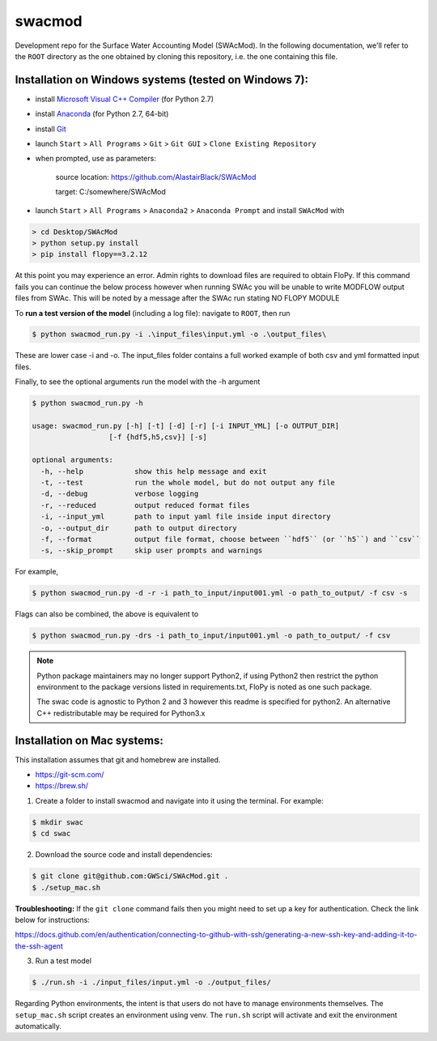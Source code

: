 swacmod
=======

Development repo for the Surface Water Accounting Model (SWAcMod). In the following documentation, we'll refer to the ``ROOT`` directory as the one obtained by cloning this repository, i.e. the one containing this file.

Installation on Windows systems (tested on Windows 7):
------------------------------------------------------

- install `Microsoft Visual C++ Compiler <https://web.archive.org/web/20210106040224/https://download.microsoft.com/download/7/9/6/796EF2E4-801B-4FC4-AB28-B59FBF6D907B/VCForPython27.msi>`_ (for Python 2.7)
- install `Anaconda <https://repo.anaconda.com/archive/Anaconda2-2019.10-Windows-x86_64.exe>`_ (for Python 2.7, 64-bit)
- install `Git <https://git-scm.com/download/win>`_
- launch ``Start`` > ``All Programs`` > ``Git`` > ``Git GUI`` > ``Clone Existing Repository``
- when prompted, use as parameters:

    source location: https://github.com/AlastairBlack/SWAcMod

    target: C:/somewhere/SWAcMod

- launch ``Start`` > ``All Programs`` > ``Anaconda2`` > ``Anaconda Prompt`` and install ``SWAcMod`` with

.. code-block:: bash

    > cd Desktop/SWAcMod
    > python setup.py install
    > pip install flopy==3.2.12

At this point you may experience an error.  Admin rights to download files are required to obtain FloPy.  If this command fails
you can continue the below process however when running SWAc you will be unable to write MODFLOW output files from SWAc.
This will be noted by a message after the SWAc run stating NO FLOPY MODULE

To **run a test version of the model** (including a log file): navigate to ``ROOT``, then run

.. code-block:: bash

    $ python swacmod_run.py -i .\input_files\input.yml -o .\output_files\

These are lower case -i and -o.  The input_files folder contains a full worked example of both csv and yml formatted input files.

Finally, to see the optional arguments run the model with the -h argument

.. code-block:: bash

    $ python swacmod_run.py -h

    usage: swacmod_run.py [-h] [-t] [-d] [-r] [-i INPUT_YML] [-o OUTPUT_DIR]
                      [-f {hdf5,h5,csv}] [-s]

    optional arguments:
      -h, --help            show this help message and exit
      -t, --test            run the whole model, but do not output any file
      -d, --debug           verbose logging
      -r, --reduced         output reduced format files
      -i, --input_yml       path to input yaml file inside input directory
      -o, --output_dir      path to output directory
      -f, --format          output file format, choose between ``hdf5`` (or ``h5``) and ``csv``
      -s, --skip_prompt     skip user prompts and warnings

For example,

.. code-block:: bash

    $ python swacmod_run.py -d -r -i path_to_input/input001.yml -o path_to_output/ -f csv -s

Flags can also be combined, the above is equivalent to

.. code-block:: bash

    $ python swacmod_run.py -drs -i path_to_input/input001.yml -o path_to_output/ -f csv


.. note::
   Python package maintainers may no longer support Python2, if using Python2 then restrict the python environment to the package versions listed in requirements.txt, FloPy is noted as one such package.
   
   The swac code is agnostic to Python 2 and 3 however this readme is specified for python2.  An alternative C++ redistributable may be required for Python3.x 

Installation on Mac systems:
----------------------------

This installation assumes that git and homebrew are installed.

- https://git-scm.com/
- https://brew.sh/

1. Create a folder to install swacmod and navigate into it using the terminal. For example:

.. code-block:: bash

    $ mkdir swac
    $ cd swac

2. Download the source code and install dependencies:

.. code-block:: bash

    $ git clone git@github.com:GWSci/SWAcMod.git .
    $ ./setup_mac.sh

**Troubleshooting:** If the ``git clone`` command fails then you might need to set up a key for authentication. Check the link below for instructions:

https://docs.github.com/en/authentication/connecting-to-github-with-ssh/generating-a-new-ssh-key-and-adding-it-to-the-ssh-agent

3. Run a test model

.. code-block:: bash

    $ ./run.sh -i ./input_files/input.yml -o ./output_files/

Regarding Python environments, the intent is that users do not have to manage environments themselves. The ``setup_mac.sh`` script creates an environment using venv. The ``run.sh`` script will activate and exit the environment automatically.
